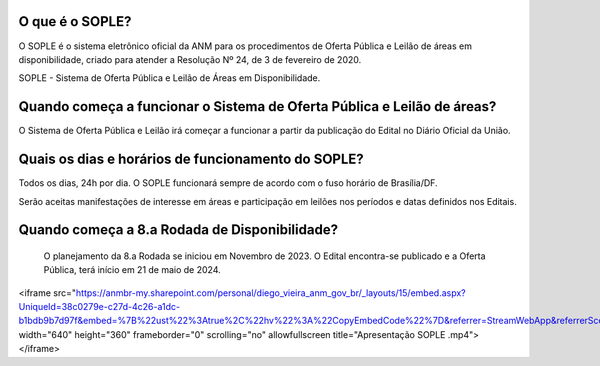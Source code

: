 O que é o SOPLE?
================

O SOPLE é o sistema eletrônico oficial da ANM para os procedimentos de Oferta Pública e Leilão de áreas em disponibilidade, criado para atender a Resolução Nº 24, de 3 de fevereiro de 2020.

SOPLE - Sistema de Oferta Pública e Leilão de Áreas em Disponibilidade.

Quando começa a funcionar o Sistema de Oferta Pública e Leilão de áreas?
========================================================================

O Sistema  de Oferta Pública e Leilão irá começar a funcionar a partir da publicação do Edital no Diário Oficial da União.

Quais os dias e horários de funcionamento do SOPLE?
===================================================

Todos os dias, 24h por dia. O SOPLE funcionará sempre de acordo com o fuso horário de Brasília/DF.

Serão aceitas manifestações de interesse em áreas e participação em leilões nos períodos e datas definidos nos Editais.

Quando começa a 8.a Rodada de Disponibilidade?
===================================================

 O planejamento da 8.a Rodada se iniciou em Novembro de 2023. O Edital encontra-se publicado e a Oferta Pública, terá início em 21 de maio de 2024.  


.. raw:: html

<iframe src="https://anmbr-my.sharepoint.com/personal/diego_vieira_anm_gov_br/_layouts/15/embed.aspx?UniqueId=38c0279e-c27d-4c26-a1dc-b1bdb9b7d97f&embed=%7B%22ust%22%3Atrue%2C%22hv%22%3A%22CopyEmbedCode%22%7D&referrer=StreamWebApp&referrerScenario=EmbedDialog.Create" width="640" height="360" frameborder="0" scrolling="no" allowfullscreen title="Apresentação SOPLE .mp4"></iframe>
